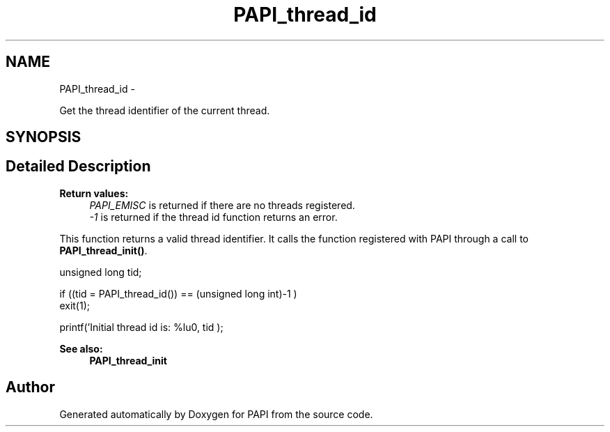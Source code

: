 .TH "PAPI_thread_id" 3 "Thu Sep 20 2012" "Version 5.0.1.0" "PAPI" \" -*- nroff -*-
.ad l
.nh
.SH NAME
PAPI_thread_id \- 
.PP
Get the thread identifier of the current thread.  

.SH SYNOPSIS
.br
.PP
.SH "Detailed Description"
.PP 
\fBReturn values:\fP
.RS 4
\fIPAPI_EMISC\fP is returned if there are no threads registered. 
.br
\fI-1\fP is returned if the thread id function returns an error.
.RE
.PP
This function returns a valid thread identifier. It calls the function registered with PAPI through a call to \fBPAPI_thread_init()\fP.
.PP
.PP
.nf
unsigned long tid;

if ((tid = PAPI_thread_id()) == (unsigned long int)-1 )
    exit(1);

printf('Initial thread id is: %lu\n', tid );
.fi
.PP
 
.PP
\fBSee also:\fP
.RS 4
\fBPAPI_thread_init\fP 
.RE
.PP


.SH "Author"
.PP 
Generated automatically by Doxygen for PAPI from the source code.
